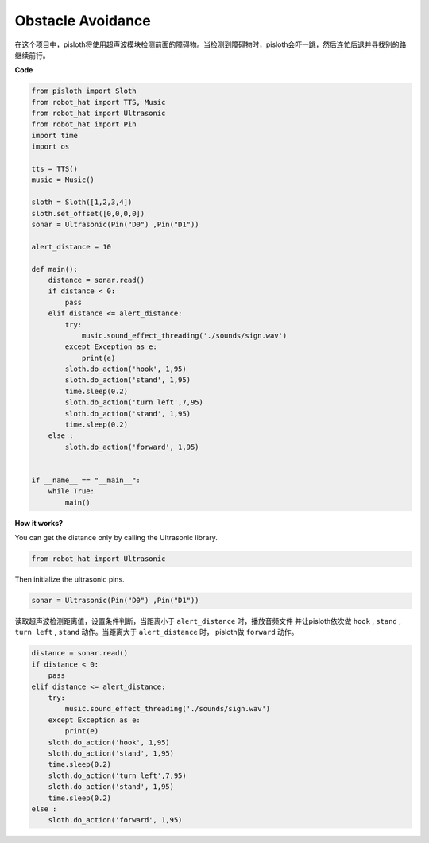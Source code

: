 Obstacle Avoidance
=====================

在这个项目中，pisloth将使用超声波模块检测前面的障碍物。当检测到障碍物时，pisloth会吓一跳，然后连忙后退并寻找别的路继续前行。

**Code**

.. code:: python

    from pisloth import Sloth
    from robot_hat import TTS, Music
    from robot_hat import Ultrasonic
    from robot_hat import Pin
    import time
    import os

    tts = TTS()
    music = Music()

    sloth = Sloth([1,2,3,4])
    sloth.set_offset([0,0,0,0])
    sonar = Ultrasonic(Pin("D0") ,Pin("D1"))

    alert_distance = 10

    def main():
        distance = sonar.read()
        if distance < 0:
            pass
        elif distance <= alert_distance:
            try:
                music.sound_effect_threading('./sounds/sign.wav')
            except Exception as e:
                print(e)
            sloth.do_action('hook', 1,95)
            sloth.do_action('stand', 1,95)
            time.sleep(0.2)
            sloth.do_action('turn left',7,95)
            sloth.do_action('stand', 1,95)
            time.sleep(0.2)
        else :
            sloth.do_action('forward', 1,95)


    if __name__ == "__main__":
        while True:
            main()  

**How it works?**

You can get the distance only by calling the Ultrasonic library.

.. code:: python

    from robot_hat import Ultrasonic

Then initialize the ultrasonic pins.

.. code:: python

    sonar = Ultrasonic(Pin("D0") ,Pin("D1"))

读取超声波检测距离值，设置条件判断，当距离小于 ``alert_distance`` 时，播放音频文件
并让pisloth依次做 ``hook`` , ``stand`` , ``turn left`` , ``stand`` 动作。当距离大于 ``alert_distance`` 时，
pisloth做 ``forward`` 动作。

.. code:: python

    distance = sonar.read()
    if distance < 0:
        pass
    elif distance <= alert_distance:
        try:
            music.sound_effect_threading('./sounds/sign.wav')
        except Exception as e:
            print(e)
        sloth.do_action('hook', 1,95)
        sloth.do_action('stand', 1,95)
        time.sleep(0.2)
        sloth.do_action('turn left',7,95)
        sloth.do_action('stand', 1,95)
        time.sleep(0.2)
    else :
        sloth.do_action('forward', 1,95)


